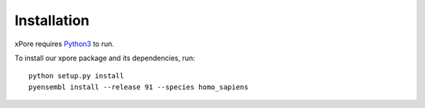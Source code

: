 .. _installation:

Installation
=======================

xPore requires `Python3 <https://www.python.org>`_ to run.

To install our xpore package and its dependencies, run::

    python setup.py install
    pyensembl install --release 91 --species homo_sapiens


